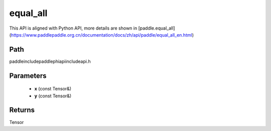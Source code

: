 .. _en_api_paddle_experimental_equal_all:

equal_all
-------------------------------

.. cpp:function:: Tensor equal_all ( const Tensor & x , const Tensor & y ) ;



This API is aligned with Python API, more details are shown in [paddle.equal_all](https://www.paddlepaddle.org.cn/documentation/docs/zh/api/paddle/equal_all_en.html)

Path
:::::::::::::::::::::
paddle\include\paddle\phi\api\include\api.h

Parameters
:::::::::::::::::::::
	- **x** (const Tensor&)
	- **y** (const Tensor&)

Returns
:::::::::::::::::::::
Tensor
